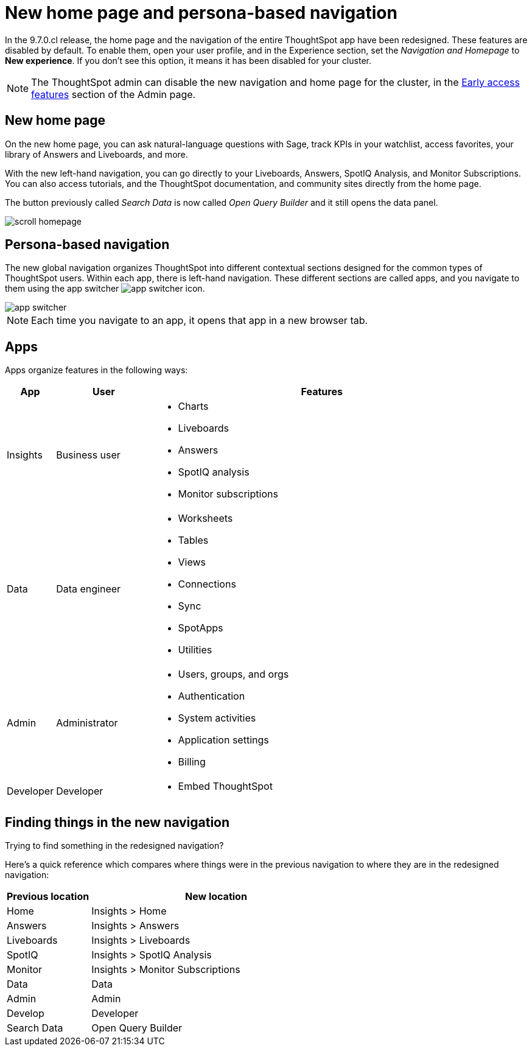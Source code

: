 = New home page and persona-based navigation
:last_updated: 9/9/2022
:linkattrs:
:experimental:
:page-layout: default-cloud-early-access
:page-aliases: 
:description: Learn about the redesigned navigation and home page of ThoughtSpot.
:jira: SCAL-151210, SCAL-175398

In the 9.7.0.cl release, the home page and the navigation of the entire ThoughtSpot app have been redesigned. These features are disabled by default. To enable them, open your user profile, and in the Experience section, set the _Navigation and Homepage_ to *New experience*. If you don't see this option, it means it has been disabled for your cluster.

NOTE: The ThoughtSpot admin can disable the new navigation and home page for the cluster, in the xref:early-access-enable.adoc[Early access features] section of the Admin page.

== New home page

On the new home page, you can ask natural-language questions with Sage, track KPIs in your watchlist, access favorites, your library of Answers and Liveboards, and more.

With the new left-hand navigation, you can go directly to your Liveboards, Answers, SpotIQ Analysis, and Monitor Subscriptions. You can also access tutorials, and the ThoughtSpot documentation, and community sites directly from the home page.

The button previously called _Search Data_ is now called _Open Query Builder_ and it still opens the data panel.

image::scroll_homepage.gif[]

== Persona-based navigation

The new global navigation organizes ThoughtSpot into different contextual sections designed for the common types of ThoughtSpot users. Within each app, there is left-hand navigation. These different sections are called apps, and you navigate to them using the app switcher image:app_switcher_icon.png[app switcher icon].

image::app-switcher.png[]

NOTE: Each time you navigate to an app, it opens that app in a new browser tab.

== Apps

Apps organize features in the following ways:

[cols="10%,20%,70%"]
|===
|App |User |Features

|Insights
|Business user
a|- Charts
- Liveboards
- Answers
- SpotIQ analysis
- Monitor subscriptions

|Data
|Data engineer
a|- Worksheets
- Tables
- Views
- Connections
- Sync
- SpotApps
- Utilities

|Admin
|Administrator
a|- Users, groups, and orgs
- Authentication
- System activities
- Application settings
- Billing

|Developer
|Developer
a|- Embed ThoughtSpot
|===

== Finding things in the new navigation

Trying to find something in the redesigned navigation?

Here's a quick reference which compares where things were in the previous navigation to where they are in the redesigned navigation:

[cols="25%,75%"]
|===
|Previous location | New location

|Home
|Insights > Home

|Answers
|Insights > Answers

|Liveboards
|Insights > Liveboards

|SpotIQ
|Insights > SpotIQ Analysis

|Monitor
|Insights > Monitor Subscriptions

|Data
|Data

|Admin
|Admin

|Develop
|Developer

|Search Data
|Open Query Builder
|===







